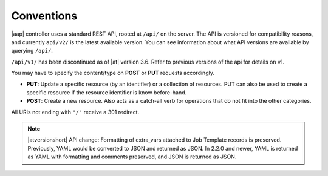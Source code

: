 ******************
Conventions
******************

.. index::
   single: conventions
   pair: API; root directory
   pair: content type; JSON


|aap| controller uses a standard REST API, rooted at ``/api/`` on the server. The API is versioned for compatibility reasons, and currently ``api/v2/`` is the latest available version. You can see information about what API versions are available by querying ``/api/``.

``/api/v1/`` has been discontinued as of |at| version 3.6. Refer to previous versions of the api for details on v1.

You may have to specify the content/type on **POST** or **PUT** requests accordingly.

- **PUT**: Update a specific resource (by an identifier) or a collection of resources. PUT can also be used to create a specific resource if the resource identifier is know before-hand.
- **POST**: Create a new resource. Also acts as a catch-all verb for operations that do not fit into the other categories.

All URIs  not ending with ``"/"`` receive a 301 redirect.

.. note::

    |atversionshort| API change: Formatting of extra_vars attached to Job Template records is preserved. Previously, YAML would be converted to JSON and returned as JSON. In 2.2.0 and newer, YAML is returned as YAML with formatting and comments preserved, and JSON is returned as JSON.